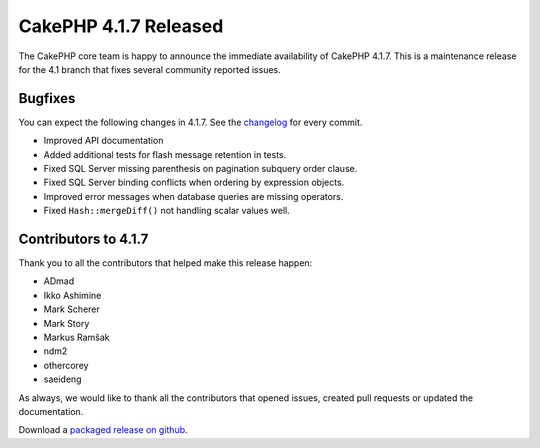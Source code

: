 CakePHP 4.1.7 Released
======================

The CakePHP core team is happy to announce the immediate availability of CakePHP
4.1.7. This is a maintenance release for the 4.1 branch that fixes several
community reported issues.

Bugfixes
--------

You can expect the following changes in 4.1.7. See the `changelog
<https://github.com/cakephp/cakephp/compare/4.1.6...4.1.7>`_ for every commit.

* Improved API documentation 
* Added additional tests for flash message retention in tests.
* Fixed SQL Server missing parenthesis on pagination subquery order clause.
* Fixed SQL Server binding conflicts when ordering by expression objects.
* Improved error messages when database queries are missing operators.
* Fixed ``Hash::mergeDiff()`` not handling scalar values well.

Contributors to 4.1.7
----------------------

Thank you to all the contributors that helped make this release happen:

* ADmad
* Ikko Ashimine
* Mark Scherer
* Mark Story
* Markus Ramšak
* ndm2
* othercorey
* saeideng

As always, we would like to thank all the contributors that opened issues,
created pull requests or updated the documentation.

Download a `packaged release on github
<https://github.com/cakephp/cakephp/releases>`_.

.. author:: markstory
.. categories:: release, news
.. tags:: release, news
